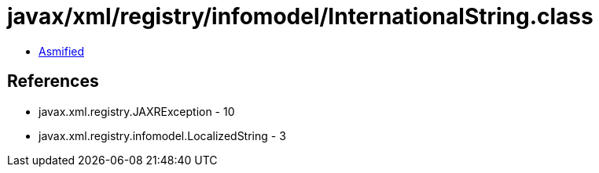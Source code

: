 = javax/xml/registry/infomodel/InternationalString.class

 - link:InternationalString-asmified.java[Asmified]

== References

 - javax.xml.registry.JAXRException - 10
 - javax.xml.registry.infomodel.LocalizedString - 3
